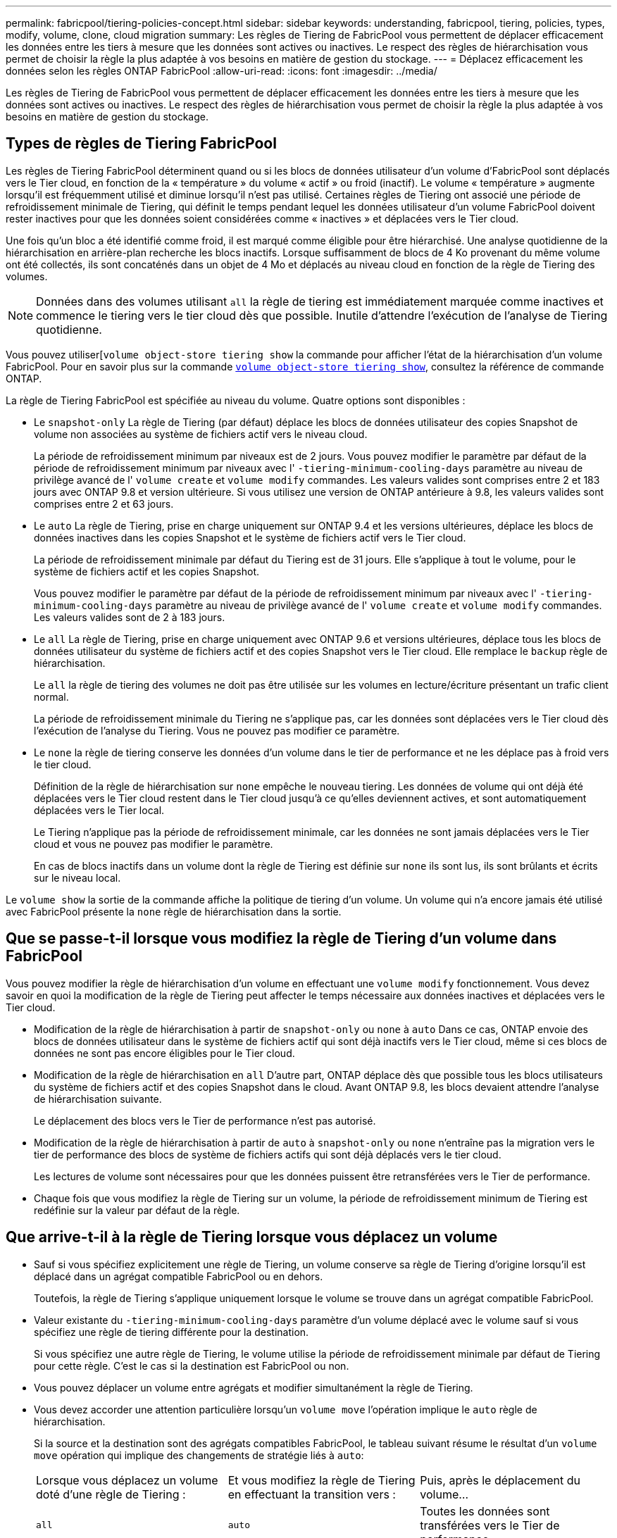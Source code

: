 ---
permalink: fabricpool/tiering-policies-concept.html 
sidebar: sidebar 
keywords: understanding, fabricpool, tiering, policies, types, modify, volume, clone, cloud migration 
summary: Les règles de Tiering de FabricPool vous permettent de déplacer efficacement les données entre les tiers à mesure que les données sont actives ou inactives. Le respect des règles de hiérarchisation vous permet de choisir la règle la plus adaptée à vos besoins en matière de gestion du stockage. 
---
= Déplacez efficacement les données selon les règles ONTAP FabricPool
:allow-uri-read: 
:icons: font
:imagesdir: ../media/


[role="lead"]
Les règles de Tiering de FabricPool vous permettent de déplacer efficacement les données entre les tiers à mesure que les données sont actives ou inactives. Le respect des règles de hiérarchisation vous permet de choisir la règle la plus adaptée à vos besoins en matière de gestion du stockage.



== Types de règles de Tiering FabricPool

Les règles de Tiering FabricPool déterminent quand ou si les blocs de données utilisateur d'un volume d'FabricPool sont déplacés vers le Tier cloud, en fonction de la « température » du volume « actif » ou froid (inactif). Le volume « température » augmente lorsqu'il est fréquemment utilisé et diminue lorsqu'il n'est pas utilisé. Certaines règles de Tiering ont associé une période de refroidissement minimale de Tiering, qui définit le temps pendant lequel les données utilisateur d'un volume FabricPool doivent rester inactives pour que les données soient considérées comme « inactives » et déplacées vers le Tier cloud.

Une fois qu'un bloc a été identifié comme froid, il est marqué comme éligible pour être hiérarchisé.  Une analyse quotidienne de la hiérarchisation en arrière-plan recherche les blocs inactifs. Lorsque suffisamment de blocs de 4 Ko provenant du même volume ont été collectés, ils sont concaténés dans un objet de 4 Mo et déplacés au niveau cloud en fonction de la règle de Tiering des volumes.

[NOTE]
====
Données dans des volumes utilisant `all` la règle de tiering est immédiatement marquée comme inactives et commence le tiering vers le tier cloud dès que possible. Inutile d'attendre l'exécution de l'analyse de Tiering quotidienne.

====
Vous pouvez utiliser[`volume object-store tiering show` la commande pour afficher l'état de la hiérarchisation d'un volume FabricPool. Pour en savoir plus sur la commande link:https://docs.NetApp.com/US-en/ONTAP-cli//volume-object-store-tiering-show.html[`volume object-store tiering show`^], consultez la référence de commande ONTAP.

La règle de Tiering FabricPool est spécifiée au niveau du volume. Quatre options sont disponibles :

* Le `snapshot-only` La règle de Tiering (par défaut) déplace les blocs de données utilisateur des copies Snapshot de volume non associées au système de fichiers actif vers le niveau cloud.
+
La période de refroidissement minimum par niveaux est de 2 jours. Vous pouvez modifier le paramètre par défaut de la période de refroidissement minimum par niveaux avec l' `-tiering-minimum-cooling-days` paramètre au niveau de privilège avancé de l' `volume create` et `volume modify` commandes. Les valeurs valides sont comprises entre 2 et 183 jours avec ONTAP 9.8 et version ultérieure. Si vous utilisez une version de ONTAP antérieure à 9.8, les valeurs valides sont comprises entre 2 et 63 jours.

* Le `auto` La règle de Tiering, prise en charge uniquement sur ONTAP 9.4 et les versions ultérieures, déplace les blocs de données inactives dans les copies Snapshot et le système de fichiers actif vers le Tier cloud.
+
La période de refroidissement minimale par défaut du Tiering est de 31 jours. Elle s'applique à tout le volume, pour le système de fichiers actif et les copies Snapshot.

+
Vous pouvez modifier le paramètre par défaut de la période de refroidissement minimum par niveaux avec l' `-tiering-minimum-cooling-days` paramètre au niveau de privilège avancé de l' `volume create` et `volume modify` commandes. Les valeurs valides sont de 2 à 183 jours.

* Le `all` La règle de Tiering, prise en charge uniquement avec ONTAP 9.6 et versions ultérieures, déplace tous les blocs de données utilisateur du système de fichiers actif et des copies Snapshot vers le Tier cloud. Elle remplace le `backup` règle de hiérarchisation.
+
Le `all` la règle de tiering des volumes ne doit pas être utilisée sur les volumes en lecture/écriture présentant un trafic client normal.

+
La période de refroidissement minimale du Tiering ne s'applique pas, car les données sont déplacées vers le Tier cloud dès l'exécution de l'analyse du Tiering. Vous ne pouvez pas modifier ce paramètre.

* Le `none` la règle de tiering conserve les données d'un volume dans le tier de performance et ne les déplace pas à froid vers le tier cloud.
+
Définition de la règle de hiérarchisation sur `none` empêche le nouveau tiering. Les données de volume qui ont déjà été déplacées vers le Tier cloud restent dans le Tier cloud jusqu'à ce qu'elles deviennent actives, et sont automatiquement déplacées vers le Tier local.

+
Le Tiering n'applique pas la période de refroidissement minimale, car les données ne sont jamais déplacées vers le Tier cloud et vous ne pouvez pas modifier le paramètre.

+
En cas de blocs inactifs dans un volume dont la règle de Tiering est définie sur `none` ils sont lus, ils sont brûlants et écrits sur le niveau local.



Le `volume show` la sortie de la commande affiche la politique de tiering d'un volume. Un volume qui n'a encore jamais été utilisé avec FabricPool présente la `none` règle de hiérarchisation dans la sortie.



== Que se passe-t-il lorsque vous modifiez la règle de Tiering d'un volume dans FabricPool

Vous pouvez modifier la règle de hiérarchisation d'un volume en effectuant une `volume modify` fonctionnement. Vous devez savoir en quoi la modification de la règle de Tiering peut affecter le temps nécessaire aux données inactives et déplacées vers le Tier cloud.

* Modification de la règle de hiérarchisation à partir de `snapshot-only` ou `none` à `auto` Dans ce cas, ONTAP envoie des blocs de données utilisateur dans le système de fichiers actif qui sont déjà inactifs vers le Tier cloud, même si ces blocs de données ne sont pas encore éligibles pour le Tier cloud.
* Modification de la règle de hiérarchisation en `all` D'autre part, ONTAP déplace dès que possible tous les blocs utilisateurs du système de fichiers actif et des copies Snapshot dans le cloud. Avant ONTAP 9.8, les blocs devaient attendre l'analyse de hiérarchisation suivante.
+
Le déplacement des blocs vers le Tier de performance n'est pas autorisé.

* Modification de la règle de hiérarchisation à partir de `auto` à `snapshot-only` ou `none` n'entraîne pas la migration vers le tier de performance des blocs de système de fichiers actifs qui sont déjà déplacés vers le tier cloud.
+
Les lectures de volume sont nécessaires pour que les données puissent être retransférées vers le Tier de performance.

* Chaque fois que vous modifiez la règle de Tiering sur un volume, la période de refroidissement minimum de Tiering est redéfinie sur la valeur par défaut de la règle.




== Que arrive-t-il à la règle de Tiering lorsque vous déplacez un volume

* Sauf si vous spécifiez explicitement une règle de Tiering, un volume conserve sa règle de Tiering d'origine lorsqu'il est déplacé dans un agrégat compatible FabricPool ou en dehors.
+
Toutefois, la règle de Tiering s'applique uniquement lorsque le volume se trouve dans un agrégat compatible FabricPool.

* Valeur existante du `-tiering-minimum-cooling-days` paramètre d'un volume déplacé avec le volume sauf si vous spécifiez une règle de tiering différente pour la destination.
+
Si vous spécifiez une autre règle de Tiering, le volume utilise la période de refroidissement minimale par défaut de Tiering pour cette règle. C'est le cas si la destination est FabricPool ou non.

* Vous pouvez déplacer un volume entre agrégats et modifier simultanément la règle de Tiering.
* Vous devez accorder une attention particulière lorsqu'un `volume move` l'opération implique le `auto` règle de hiérarchisation.
+
Si la source et la destination sont des agrégats compatibles FabricPool, le tableau suivant résume le résultat d'un `volume move` opération qui implique des changements de stratégie liés à `auto`:

+
|===


| Lorsque vous déplacez un volume doté d'une règle de Tiering : | Et vous modifiez la règle de Tiering en effectuant la transition vers : | Puis, après le déplacement du volume... 


 a| 
`all`
 a| 
`auto`
 a| 
Toutes les données sont transférées vers le Tier de performance.



 a| 
`snapshot-only`, `none`, ou `auto`
 a| 
`auto`
 a| 
Les blocs de données sont déplacés vers le même niveau de destination que ceux précédemment stockés sur la source.



 a| 
`auto` ou `all`
 a| 
`snapshot-only`
 a| 
Toutes les données sont transférées vers le Tier de performance.



 a| 
`auto`
 a| 
`all`
 a| 
Toutes les données utilisateur sont déplacées vers le niveau cloud.



 a| 
`snapshot-only`,`auto` ou `all`
 a| 
`none`
 a| 
Toutes les données sont conservées sur le Tier de performance.

|===




== Que arrive-t-il à la règle de Tiering lorsque vous clonez un volume

* Depuis ONTAP 9.8, le volume clone hérite toujours de la règle de Tiering et de la politique d'extraction du cloud du volume parent.
+
Dans les versions antérieures à ONTAP 9.8, un clone hérite de la règle de Tiering du parent, sauf lorsque le clone possède le `all` règle de hiérarchisation.

* Si le volume parent a le `never` la politique de récupération du cloud, son volume clone doit avoir l'une ou l'autre `never` récupération cloud ou `all` la règle de tiering et la politique de récupération de cloud correspondante `default`.
* La politique de récupération du cloud du volume parent ne peut pas être changée en `never` à moins que tous ses volumes de clones ne disposent d'une politique de récupération cloud `never`.


Lors du clonage de volumes, tenez compte des bonnes pratiques suivantes :

* Le `-tiering-policy` option et `tiering-minimum-cooling-days` l'option de clonage contrôle uniquement le comportement de hiérarchisation des blocs uniques au clone. Par conséquent, nous recommandons d'utiliser les paramètres de Tiering sur la FlexVol parent qui déplacent la même quantité de données ou déplacent moins de données que n'importe quel clone
* La politique de récupération cloud de l'FlexVol parent doit déplacer la même quantité de données ou déplacer plus de données que la politique de récupération de l'un des clones




== Fonctionnement des règles de Tiering avec la migration vers le cloud

La récupération des données dans le cloud FabricPool est contrôlée par des règles de Tiering qui déterminent la récupération des données depuis le Tier cloud vers le Tier de performance selon le modèle de lecture. Les modèles de lecture peuvent être séquentiels ou aléatoires.

Le tableau ci-dessous répertorie les politiques de Tiering ainsi que les règles de récupération des données cloud pour chaque règle.

|===


| Règle de hiérarchisation | Comportement de récupération 


 a| 
Aucune
 a| 
Lectures séquentielles et aléatoires



 a| 
snapshot uniquement
 a| 
Lectures séquentielles et aléatoires



 a| 
automatique
 a| 
Lectures aléatoires



 a| 
tous
 a| 
Aucune récupération des données

|===
Depuis ONTAP 9.8, vous gardez le contrôle de la migration vers le cloud `cloud-retrieval-policy` l'option remplace le comportement par défaut de migration ou de récupération dans le cloud contrôlé par la règle de tiering.

Le tableau suivant répertorie les politiques de récupération du cloud prises en charge et leur comportement de récupération.

|===


| Politique de récupération cloud | Comportement de récupération 


 a| 
valeur par défaut
 a| 
La règle de Tiering décide des données à récupérer et ne modifie pas la récupération des données cloud par « deDefault »,`" `cloud-retrieval-policy`. Cette règle correspond à la valeur par défaut de tout volume, quel que soit le type d'agrégat hébergé.



 a| 
en lecture
 a| 
Toutes les données client lues sont extraites du Tier cloud au Tier de performance.



 a| 
jamais
 a| 
Aucune donnée client n'est tirée du Tier cloud vers le Tier de performance



 a| 
promouvoir
 a| 
* Pour la règle de Tiering « aucune », toutes les données cloud sont transférées du Tier cloud vers le Tier de performance
* Pour la règle de Tiering « napshot-only », les données AFS sont extraites.


|===
Pour en savoir plus sur les commandes décrites dans cette procédurelink:https://docs.netapp.com/us-en/ontap-cli/["Référence de commande ONTAP"^], reportez-vous à la .
